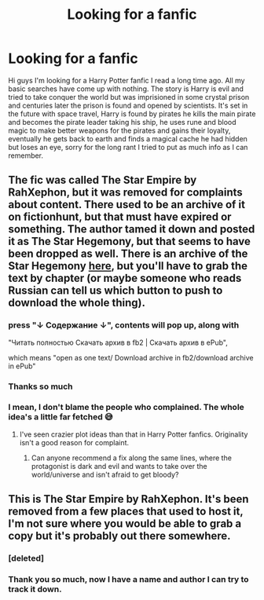 #+TITLE: Looking for a fanfic

* Looking for a fanfic
:PROPERTIES:
:Author: shadeslayyer12
:Score: 8
:DateUnix: 1554378162.0
:DateShort: 2019-Apr-04
:END:
Hi guys I'm looking for a Harry Potter fanfic I read a long time ago. All my basic searches have come up with nothing. The story is Harry is evil and tried to take conquer the world but was imprisioned in some crystal prison and centuries later the prison is found and opened by scientists. It's set in the future with space travel, Harry is found by pirates he kills the main pirate and becomes the pirate leader taking his ship, he uses rune and blood magic to make better weapons for the pirates and gains their loyalty, eventually he gets back to earth and finds a magical cache he had hidden but loses an eye, sorry for the long rant I tried to put as much info as I can remember.


** The fic was called The Star Empire by RahXephon, but it was removed for complaints about content. There used to be an archive of it on fictionhunt, but that must have expired or something. The author tamed it down and posted it as The Star Hegemony, but that seems to have been dropped as well. There is an archive of the Star Hegemony [[http://fanfics.me/read2.php?id=65949&chapter=0][here]], but you'll have to grab the text by chapter (or maybe someone who reads Russian can tell us which button to push to download the whole thing).
:PROPERTIES:
:Author: wordhammer
:Score: 3
:DateUnix: 1554387218.0
:DateShort: 2019-Apr-04
:END:

*** press "↓ Содержание ↓", contents will pop up, along with

"Читать полностью Скачать архив в fb2 | Скачать архив в ePub",

which means "open as one text/ Download archive in fb2/download archive in ePub"
:PROPERTIES:
:Author: RL109531
:Score: 5
:DateUnix: 1554388355.0
:DateShort: 2019-Apr-04
:END:


*** Thanks so much
:PROPERTIES:
:Author: shadeslayyer12
:Score: 2
:DateUnix: 1554387627.0
:DateShort: 2019-Apr-04
:END:


*** I mean, I don't blame the people who complained. The whole idea's a little far fetched 😅
:PROPERTIES:
:Author: Glitteratti-
:Score: 2
:DateUnix: 1554397625.0
:DateShort: 2019-Apr-04
:END:

**** I've seen crazier plot ideas than that in Harry Potter fanfics. Originality isn't a good reason for complaint.
:PROPERTIES:
:Author: chiruochiba
:Score: 4
:DateUnix: 1554417958.0
:DateShort: 2019-Apr-05
:END:

***** Can anyone recommend a fix along the same lines, where the protagonist is dark and evil and wants to take over the world/universe and isn't afraid to get bloody?
:PROPERTIES:
:Author: shadeslayyer12
:Score: 2
:DateUnix: 1554707367.0
:DateShort: 2019-Apr-08
:END:


** This is The Star Empire by RahXephon. It's been removed from a few places that used to host it, I'm not sure where you would be able to grab a copy but it's probably out there somewhere.
:PROPERTIES:
:Author: 1111U1100KO11111111
:Score: 4
:DateUnix: 1554386109.0
:DateShort: 2019-Apr-04
:END:

*** [deleted]
:PROPERTIES:
:Score: 1
:DateUnix: 1554386136.0
:DateShort: 2019-Apr-04
:END:


*** Thank you so much, now I have a name and author I can try to track it down.
:PROPERTIES:
:Author: shadeslayyer12
:Score: 1
:DateUnix: 1554387610.0
:DateShort: 2019-Apr-04
:END:
